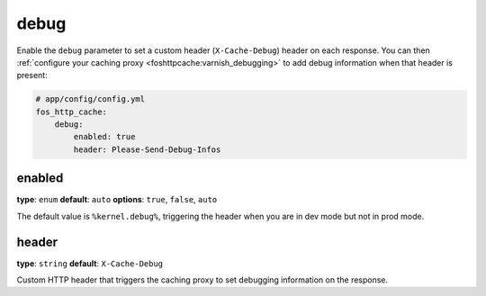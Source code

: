 debug
=====

Enable the ``debug`` parameter to set a custom header (``X-Cache-Debug``)
header on each response. You can then
:ref:`configure your caching proxy <foshttpcache:varnish_debugging>` to add
debug information when that header is present:


.. code-block:: yaml

    # app/config/config.yml
    fos_http_cache:
        debug:
            enabled: true
            header: Please-Send-Debug-Infos

enabled
-------

**type**: ``enum`` **default**: ``auto`` **options**: ``true``, ``false``, ``auto``

The default value is ``%kernel.debug%``, triggering the header when you are in
dev mode but not in prod mode.

header
------

**type**: ``string`` **default**: ``X-Cache-Debug``

Custom HTTP header that triggers the caching proxy to set debugging information
on the response.
